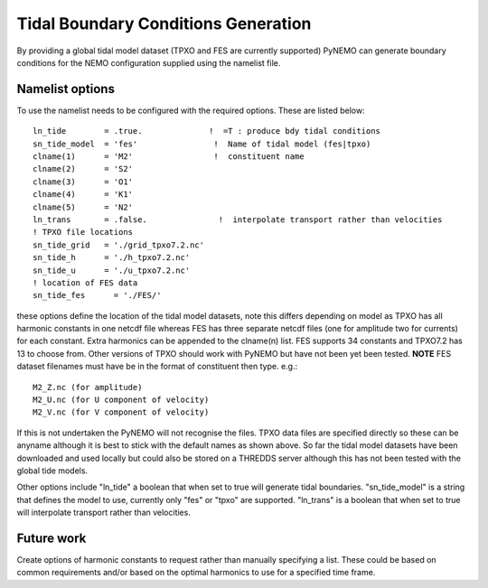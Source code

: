 Tidal Boundary Conditions Generation
====================================

By providing a global tidal model dataset (TPXO and FES are currently supported) PyNEMO can generate boundary conditions for the
NEMO configuration supplied using the namelist file.

Namelist options
----------------

To use the namelist needs to be configured with the required options. These are listed below::

    ln_tide        = .true.              !  =T : produce bdy tidal conditions
    sn_tide_model  = 'fes'                !  Name of tidal model (fes|tpxo)
    clname(1)      = 'M2'                 !  constituent name
    clname(2)      = 'S2'
    clname(3)      = 'O1'
    clname(4)      = 'K1'
    clname(5)      = 'N2'
    ln_trans       = .false.               !  interpolate transport rather than velocities
    ! TPXO file locations
    sn_tide_grid   = './grid_tpxo7.2.nc'
    sn_tide_h      = './h_tpxo7.2.nc'
    sn_tide_u      = './u_tpxo7.2.nc'
    ! location of FES data
    sn_tide_fes      = './FES/'

these options define the location of the tidal model datasets, note this differs depending on model as TPXO has all harmonic
constants in one netcdf file whereas FES has three separate netcdf files (one for amplitude two for currents) for each constant. Extra harmonics can be appended
to the clname(n) list. FES supports 34 constants and TPXO7.2 has 13 to choose from. Other versions of TPXO should work with PyNEMO
but have not been yet been tested. **NOTE** FES dataset filenames must have be in the format of constituent then type. e.g.::

    M2_Z.nc (for amplitude)
    M2_U.nc (for U component of velocity)
    M2_V.nc (for V component of velocity)

If this is not undertaken the PyNEMO will not recognise the files. TPXO data files are specified directly so these can be anyname although it is best to stick with the default
names as shown above. So far the tidal model datasets have been downloaded and used locally but could also be stored on a THREDDS server although this has
not been tested with the global tide models.

Other options include "ln_tide" a boolean that when set to true will generate tidal boundaries. "sn_tide_model" is a string that defines the model to use, currently only
"fes" or "tpxo" are supported. "ln_trans" is a boolean that when set to true will interpolate transport rather than velocities.

Future work
-----------

Create options of harmonic constants to request rather than manually specifying a list. These could be based on common requirements
and/or based on the optimal harmonics to use for a specified time frame.



